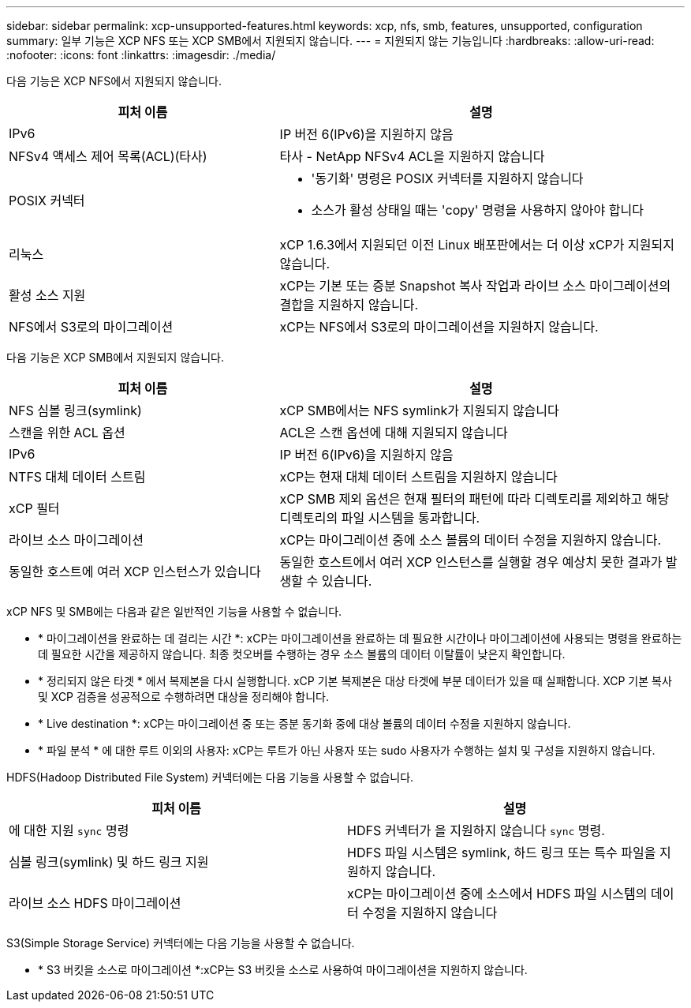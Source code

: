 ---
sidebar: sidebar 
permalink: xcp-unsupported-features.html 
keywords: xcp, nfs, smb, features, unsupported, configuration 
summary: 일부 기능은 XCP NFS 또는 XCP SMB에서 지원되지 않습니다. 
---
= 지원되지 않는 기능입니다
:hardbreaks:
:allow-uri-read: 
:nofooter: 
:icons: font
:linkattrs: 
:imagesdir: ./media/


[role="lead"]
다음 기능은 XCP NFS에서 지원되지 않습니다.

[cols="40,60"]
|===
| 피처 이름 | 설명 


| IPv6 | IP 버전 6(IPv6)을 지원하지 않음 


| NFSv4 액세스 제어 목록(ACL)(타사) | 타사 - NetApp NFSv4 ACL을 지원하지 않습니다 


| POSIX 커넥터  a| 
* '동기화' 명령은 POSIX 커넥터를 지원하지 않습니다
* 소스가 활성 상태일 때는 'copy' 명령을 사용하지 않아야 합니다




| 리눅스 | xCP 1.6.3에서 지원되던 이전 Linux 배포판에서는 더 이상 xCP가 지원되지 않습니다. 


| 활성 소스 지원 | xCP는 기본 또는 증분 Snapshot 복사 작업과 라이브 소스 마이그레이션의 결합을 지원하지 않습니다. 


| NFS에서 S3로의 마이그레이션 | xCP는 NFS에서 S3로의 마이그레이션을 지원하지 않습니다. 
|===
다음 기능은 XCP SMB에서 지원되지 않습니다.

[cols="40,60"]
|===
| 피처 이름 | 설명 


| NFS 심볼 링크(symlink) | xCP SMB에서는 NFS symlink가 지원되지 않습니다 


| 스캔을 위한 ACL 옵션 | ACL은 스캔 옵션에 대해 지원되지 않습니다 


| IPv6 | IP 버전 6(IPv6)을 지원하지 않음 


| NTFS 대체 데이터 스트림 | xCP는 현재 대체 데이터 스트림을 지원하지 않습니다 


| xCP 필터 | xCP SMB 제외 옵션은 현재 필터의 패턴에 따라 디렉토리를 제외하고 해당 디렉토리의 파일 시스템을 통과합니다. 


| 라이브 소스 마이그레이션 | xCP는 마이그레이션 중에 소스 볼륨의 데이터 수정을 지원하지 않습니다. 


| 동일한 호스트에 여러 XCP 인스턴스가 있습니다 | 동일한 호스트에서 여러 XCP 인스턴스를 실행할 경우 예상치 못한 결과가 발생할 수 있습니다. 
|===
xCP NFS 및 SMB에는 다음과 같은 일반적인 기능을 사용할 수 없습니다.

* * 마이그레이션을 완료하는 데 걸리는 시간 *: xCP는 마이그레이션을 완료하는 데 필요한 시간이나 마이그레이션에 사용되는 명령을 완료하는 데 필요한 시간을 제공하지 않습니다. 최종 컷오버를 수행하는 경우 소스 볼륨의 데이터 이탈률이 낮은지 확인합니다.
* * 정리되지 않은 타겟 * 에서 복제본을 다시 실행합니다. xCP 기본 복제본은 대상 타겟에 부분 데이터가 있을 때 실패합니다. XCP 기본 복사 및 XCP 검증을 성공적으로 수행하려면 대상을 정리해야 합니다.
* * Live destination *: xCP는 마이그레이션 중 또는 증분 동기화 중에 대상 볼륨의 데이터 수정을 지원하지 않습니다.
* * 파일 분석 * 에 대한 루트 이외의 사용자: xCP는 루트가 아닌 사용자 또는 sudo 사용자가 수행하는 설치 및 구성을 지원하지 않습니다.


HDFS(Hadoop Distributed File System) 커넥터에는 다음 기능을 사용할 수 없습니다.

[cols="2*"]
|===
| 피처 이름 | 설명 


| 에 대한 지원 `sync` 명령 | HDFS 커넥터가 을 지원하지 않습니다 `sync` 명령. 


| 심볼 링크(symlink) 및 하드 링크 지원 | HDFS 파일 시스템은 symlink, 하드 링크 또는 특수 파일을 지원하지 않습니다. 


| 라이브 소스 HDFS 마이그레이션 | xCP는 마이그레이션 중에 소스에서 HDFS 파일 시스템의 데이터 수정을 지원하지 않습니다 
|===
S3(Simple Storage Service) 커넥터에는 다음 기능을 사용할 수 없습니다.

* * S3 버킷을 소스로 마이그레이션 *:xCP는 S3 버킷을 소스로 사용하여 마이그레이션을 지원하지 않습니다.

